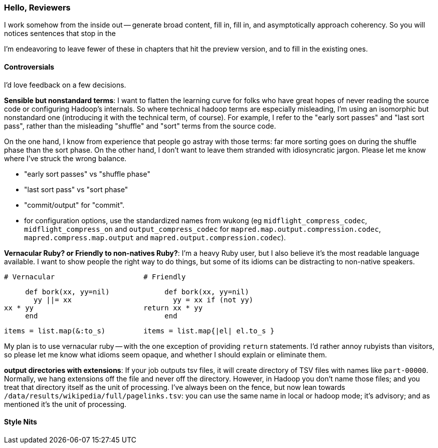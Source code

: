 === Hello, Reviewers ===

I work somehow from the inside out -- generate broad content, fill in, fill in, and asymptotically approach coherency. So you will notices sentences that stop in the

I'm endeavoring to leave fewer of these in chapters that hit the preview version, and to fill in the existing ones.

==== Controversials

I'd love feedback on a few decisions.

**Sensible but nonstandard terms**: I want to flatten the learning curve for folks who have great hopes of never reading the source code or configuring Hadoop's internals. So where technical hadoop terms are especially misleading, I'm using an isomorphic but nonstandard one (introducing it with the technical term, of course). For example, I refer to the "early sort passes" and "last sort pass", rather than the misleading "shuffle" and "sort" terms from the source code.

On the one hand, I know from experience that people go astray with those terms: far more sorting goes on during the shuffle phase than the sort phase. On the other hand, I don't want to leave them stranded with idiosyncratic jargon. Please let me know where I've struck the wrong balance.

* "early sort passes" vs "shuffle phase"
* "last sort pass" vs "sort phase"
* "commit/output" for "commit".
* for configuration options, use the standardized names from wukong (eg `midflight_compress_codec`, `midflight_compress_on` and `output_compress_codec` for `mapred.map.output.compression.codec`, `mapred.compress.map.output` and  `mapred.output.compression.codec`).

**Vernacular Ruby? or Friendly to non-natives Ruby?**: I'm a heavy Ruby user, but I also believe it's the most readable language available. I want to show people the right way to do things, but some of its idioms can be distracting to non-native speakers. 

      # Vernacular                     # Friendly
 
      def bork(xx, yy=nil)             def bork(xx, yy=nil)
        yy ||= xx                        yy = xx if (not yy)
	xx * yy                          return xx * yy
      end                              end

      items = list.map(&:to_s)         items = list.map{|el| el.to_s }

My plan is to use vernacular ruby -- with the one exception of providing `return` statements. I'd rather annoy rubyists than visitors, so please let me know what idioms seem opaque, and whether I should explain or eliminate them.



**output directories with extensions**: If your job outputs tsv files, it will create directory of TSV files with names like `part-00000`. Normally, we hang extensions off the file and never off the directory. However, in Hadoop you don't name those files; and you treat that directory itself as the unit of processing. I've always been on the fence, but now lean towards `/data/results/wikipedia/full/pagelinks.tsv`: you can use the same name in local or hadoop mode; it's advisory; and as mentioned it's the unit of processing.

==== Style Nits

